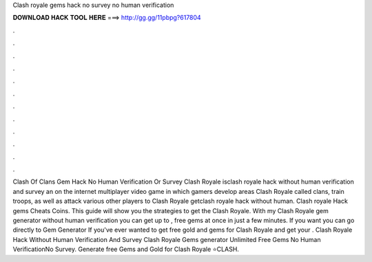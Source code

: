 Clash royale gems hack no survey no human verification

𝐃𝐎𝐖𝐍𝐋𝐎𝐀𝐃 𝐇𝐀𝐂𝐊 𝐓𝐎𝐎𝐋 𝐇𝐄𝐑𝐄 ===> http://gg.gg/11pbpg?617804

.

.

.

.

.

.

.

.

.

.

.

.

Clash Of Clans Gem Hack No Human Verification Or Survey Clash Royale isclash royale hack without human verification and survey an on the internet multiplayer video game in which gamers develop areas Clash Royale called clans, train troops, as well as attack various other players to Clash Royale getclash royale hack without human. Clash royale Hack gems Cheats Coins. This guide will show you the strategies to get the Clash Royale. With my Clash Royale gem generator without human verification you can get up to , free gems at once in just a few minutes. If you want you can go directly to Gem Generator If you've ever wanted to get free gold and gems for Clash Royale and get your . Clash Royale Hack Without Human Verification And Survey Clash Royale Gems generator Unlimited Free Gems No Human VerificationNo Survey. Generate free Gems and Gold for Clash Royale ⭐CLASH.